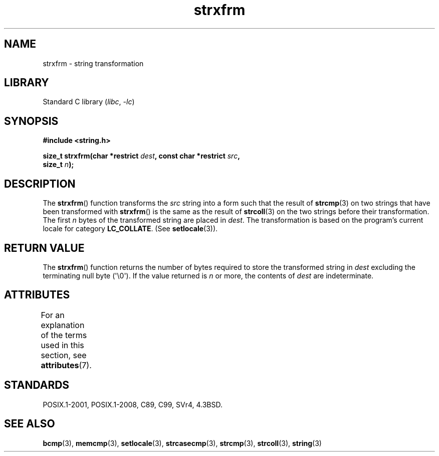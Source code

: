 .\" Copyright 1993 David Metcalfe (david@prism.demon.co.uk)
.\"
.\" SPDX-License-Identifier: Linux-man-pages-copyleft
.\"
.\" References consulted:
.\"     Linux libc source code
.\"     Lewine's _POSIX Programmer's Guide_ (O'Reilly & Associates, 1991)
.\"     386BSD man pages
.\" Modified Sun Jul 25 10:41:28 1993 by Rik Faith (faith@cs.unc.edu)
.TH strxfrm 3 (date) "Linux man-pages (unreleased)"
.SH NAME
strxfrm \- string transformation
.SH LIBRARY
Standard C library
.RI ( libc ", " \-lc )
.SH SYNOPSIS
.nf
.B #include <string.h>
.PP
.BI "size_t strxfrm(char *restrict " dest ", const char *restrict " src ,
.BI "               size_t " n );
.fi
.SH DESCRIPTION
The
.BR strxfrm ()
function transforms the
.I src
string into a
form such that the result of
.BR strcmp (3)
on two strings that have
been transformed with
.BR strxfrm ()
is the same as the result of
.BR strcoll (3)
on the two strings before their transformation.
The first
.I n
bytes of the transformed string are placed in
.IR dest .
The transformation is based on the program's current
locale for category
.BR LC_COLLATE .
(See
.BR setlocale (3)).
.SH RETURN VALUE
The
.BR strxfrm ()
function returns the number of bytes required to
store the transformed string in
.I dest
excluding the
terminating null byte (\(aq\e0\(aq).
If the value returned is
.I n
or more, the
contents of
.I dest
are indeterminate.
.SH ATTRIBUTES
For an explanation of the terms used in this section, see
.BR attributes (7).
.ad l
.nh
.TS
allbox;
lbx lb lb
l l l.
Interface	Attribute	Value
T{
.BR strxfrm ()
T}	Thread safety	MT-Safe locale
.TE
.hy
.ad
.sp 1
.SH STANDARDS
POSIX.1-2001, POSIX.1-2008, C89, C99, SVr4, 4.3BSD.
.SH SEE ALSO
.BR bcmp (3),
.BR memcmp (3),
.BR setlocale (3),
.BR strcasecmp (3),
.BR strcmp (3),
.BR strcoll (3),
.BR string (3)
